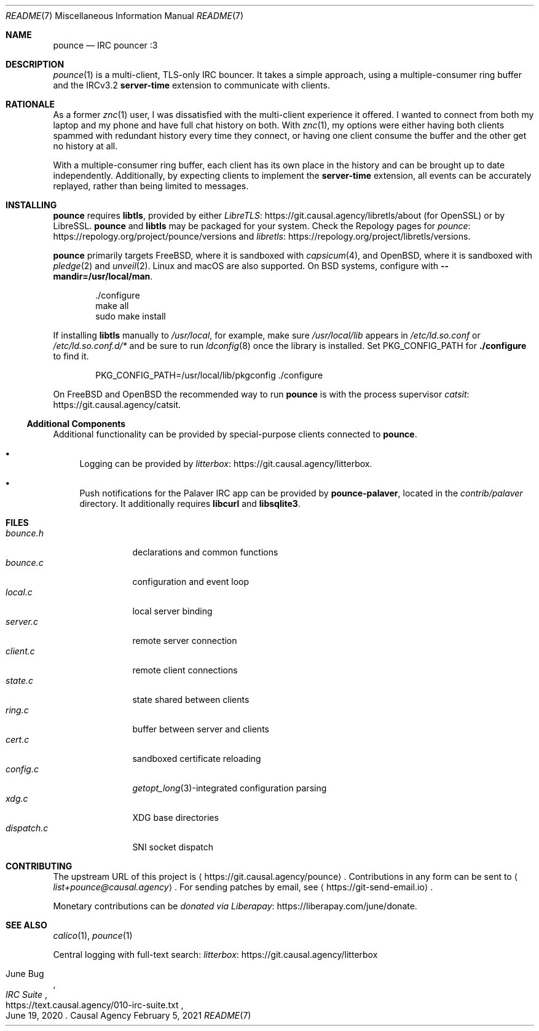 .Dd February  5, 2021
.Dt README 7
.Os "Causal Agency"
.
.Sh NAME
.Nm pounce
.Nd IRC pouncer :3
.
.Sh DESCRIPTION
.Xr pounce 1
is a multi-client, TLS-only IRC bouncer.
It takes a simple approach,
using a multiple-consumer ring buffer
and the IRCv3.2
.Sy server-time
extension to communicate with clients.
.
.Sh RATIONALE
As a former
.Xr znc 1
user,
I was dissatisfied with the multi-client experience it offered.
I wanted to connect from both my laptop and my phone
and have full chat history on both.
With
.Xr znc 1 ,
my options were either having both clients
spammed with redundant history every time they connect,
or having one client consume the buffer
and the other get no history at all.
.
.Pp
With a multiple-consumer ring buffer,
each client has its own place in the history
and can be brought up to date independently.
Additionally,
by expecting clients to implement the
.Sy server-time
extension,
all events can be accurately replayed,
rather than being limited to messages.
.
.Sh INSTALLING
.Nm
requires
.Sy libtls ,
provided by either
.Lk https://git.causal.agency/libretls/about LibreTLS
(for OpenSSL)
or by LibreSSL.
.Nm
and
.Sy libtls
may be packaged for your system.
Check the Repology pages for
.Lk https://repology.org/project/pounce/versions pounce
and
.Lk https://repology.org/project/libretls/versions libretls .
.
.Pp
.Nm
primarily targets
.Fx ,
where it is sandboxed with
.Xr capsicum 4 ,
and
.Ox ,
where it is sandboxed with
.Xr pledge 2
and
.Xr unveil 2 .
Linux and macOS
are also supported.
On BSD systems,
configure with
.Fl \-mandir=/usr/local/man .
.Bd -literal -offset indent
\&./configure
make all
sudo make install
.Ed
.
.Pp
If installing
.Sy libtls
manually to
.Pa /usr/local ,
for example,
make sure
.Pa /usr/local/lib
appears in
.Pa /etc/ld.so.conf
or
.Pa /etc/ld.so.conf.d/*
and be sure to run
.Xr ldconfig 8
once the library is installed.
Set
.Ev PKG_CONFIG_PATH
for
.Nm ./configure
to find it.
.Bd -literal -offset indent
PKG_CONFIG_PATH=/usr/local/lib/pkgconfig ./configure
.Ed
.
.Pp
On
.Fx
and
.Ox
the recommended way to run
.Nm
is with the process supervisor
.Lk https://git.causal.agency/catsit catsit .
.
.Ss Additional Components
Additional functionality can be provided
by special-purpose clients connected to
.Nm .
.Bl -bullet
.It
Logging can be provided by
.Lk https://git.causal.agency/litterbox litterbox .
.It
Push notifications for the Palaver IRC app
can be provided by
.Nm pounce-palaver ,
located in the
.Pa contrib/palaver
directory.
It additionally requires
.Sy libcurl
and
.Sy libsqlite3 .
.El
.
.Sh FILES
.Bl -tag -width "dispatch.c" -compact
.It Pa bounce.h
declarations and common functions
.It Pa bounce.c
configuration and event loop
.It Pa local.c
local server binding
.It Pa server.c
remote server connection
.It Pa client.c
remote client connections
.It Pa state.c
state shared between clients
.It Pa ring.c
buffer between server and clients
.It Pa cert.c
sandboxed certificate reloading
.It Pa config.c
.Xr getopt_long 3 Ns -integrated
configuration parsing
.It Pa xdg.c
XDG base directories
.It Pa dispatch.c
SNI socket dispatch
.El
.
.Sh CONTRIBUTING
The upstream URL of this project is
.Aq Lk https://git.causal.agency/pounce .
Contributions in any form can be sent to
.Aq Mt list+pounce@causal.agency .
For sending patches by email, see
.Aq Lk https://git-send-email.io .
.
.Pp
Monetary contributions can be
.Lk https://liberapay.com/june/donate "donated via Liberapay" .
.
.Sh SEE ALSO
.Xr calico 1 ,
.Xr pounce 1
.
.Pp
Central logging with full-text search:
.Lk https://git.causal.agency/litterbox "litterbox"
.
.Rs
.%A June Bug
.%T IRC Suite
.%U https://text.causal.agency/010-irc-suite.txt
.%D June 19, 2020
.Re
